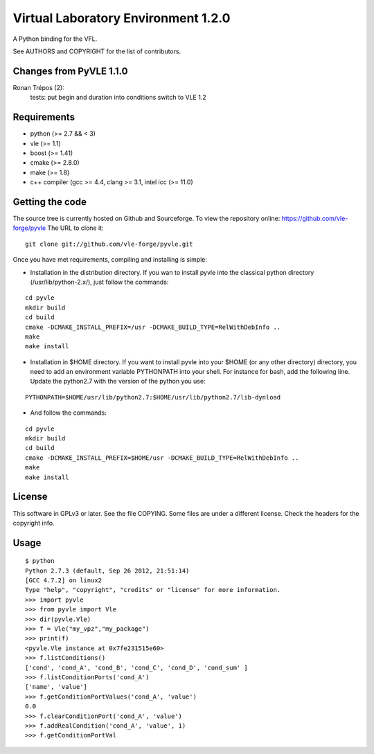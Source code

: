 ====================================
Virtual Laboratory Environment 1.2.0
====================================

A Python binding for the VFL.

See AUTHORS and COPYRIGHT for the list of contributors.

Changes from PyVLE 1.1.0
------------------------

Ronan Trépos (2):
      tests: put begin and duration into conditions
      switch to VLE 1.2

Requirements
------------

* python (>= 2.7 && < 3)
* vle (>= 1.1)
* boost (>= 1.41)
* cmake (>= 2.8.0)
* make (>= 1.8)
* c++ compiler (gcc >= 4.4, clang >= 3.1, intel icc (>= 11.0)

Getting the code
----------------

The source tree is currently hosted on Github and Sourceforge. To view the
repository online: https://github.com/vle-forge/pyvle The URL to clone it:

::

 git clone git://github.com/vle-forge/pyvle.git

Once you have met requirements, compiling and installing is simple:

* Installation in the distribution directory. If you wan to install pyvle into
  the classical python directory (/usr/lib/python-2.x/), just follow the
  commands:

::

  cd pyvle
  mkdir build
  cd build
  cmake -DCMAKE_INSTALL_PREFIX=/usr -DCMAKE_BUILD_TYPE=RelWithDebInfo ..
  make
  make install

* Installation in $HOME directory. If you want to install pyvle into your $HOME
  (or any other directory) directory, you need to add an environment variable
  PYTHONPATH into your shell. For instance for bash, add the following line.
  Update the python2.7 with the version of the python you use:

::

  PYTHONPATH=$HOME/usr/lib/python2.7:$HOME/usr/lib/python2.7/lib-dynload

* And follow the commands:

::

  cd pyvle
  mkdir build
  cd build
  cmake -DCMAKE_INSTALL_PREFIX=$HOME/usr -DCMAKE_BUILD_TYPE=RelWithDebInfo ..
  make
  make install

License
-------

This software in GPLv3 or later. See the file COPYING. Some files are under a
different license. Check the headers for the copyright info.

Usage
-----

::

    $ python
    Python 2.7.3 (default, Sep 26 2012, 21:51:14)
    [GCC 4.7.2] on linux2
    Type "help", "copyright", "credits" or "license" for more information.
    >>> import pyvle
    >>> from pyvle import Vle
    >>> dir(pyvle.Vle)
    >>> f = Vle("my_vpz","my_package")
    >>> print(f)
    <pyvle.Vle instance at 0x7fe231515e60>
    >>> f.listConditions()
    ['cond', 'cond_A', 'cond_B', 'cond_C', 'cond_D', 'cond_sum' ]
    >>> f.listConditionPorts('cond_A')
    ['name', 'value']
    >>> f.getConditionPortValues('cond_A', 'value')
    0.0
    >>> f.clearConditionPort('cond_A', 'value')
    >>> f.addRealCondition('cond_A', 'value', 1)
    >>> f.getConditionPortVal
